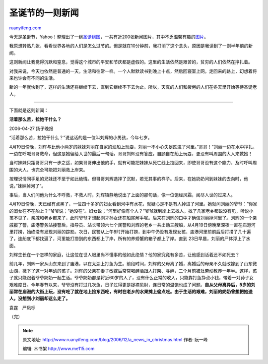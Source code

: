.. _200612_a_news_in_christmas:

圣诞节的一则新闻
===================================

`ruanyifeng.com <http://www.ruanyifeng.com/blog/2006/12/a_news_in_christmas.html>`__

今天是圣诞节，Yahoo！整理出了一组\ `圣诞组图 <http://news.yahoo.com/photos/sm/events/lf/122206christmas/>`__\ ，一共有近200张新闻图片，其中不乏温馨有趣的\ `图片 <http://news.yahoo.com/photos/ss/events/lf/122206christmas//im:/061224/481/bhu10112241259>`__\ 。

我原想转贴几张，看看世界各地的人们是怎么过节的。但是就在10分钟前，我打消了这个念头，原因是我读到了一则半年前的新闻。

这则新闻让我觉得沉默和窒息，觉得这个城市的平安和节庆都是虚假的。这里的生活依然是艰苦的，贫穷的人们依然在挣扎着。

对我来说，今天也依然是普通的一天。生活和往常一样。一个人默默读书到晚上十点，然后回寝室上网。走回来的路上，幻想着将来也许会有不同的生活。

新的一年就快到了，这样的生活还将继续下去，直到它继续不下去为止。所以，天真的人们和疲倦的人们在冬天里开始等待圣诞老人。


=======================

下面就是这则新闻：

**活着那么苦，拉她干什么？**

2006-04-27 扬子晚报

“活着那么苦，拉她干什么？”说这话的是一位叫刘辉的小男孩，今年七岁。

4月19日傍晚，刘辉与比他小两岁的妹妹刘丽在自家的渔船上玩耍，刘丽一不小心失足跌进了河里。”哥哥！”刘丽一边在水中挣扎，一边在呼喊哥哥救命，但这是她留给人世的最后一句话。哥哥刘辉没有答应，自顾自在船上玩耍，更没有叫周围的大人来救她！

当时妹妹只距哥哥只有一步之遥，如果哥哥伸出他的手，就有可能把妹妹从死亡线上拉回来，即使哥哥没有这个能力，及时呼叫周围的大人，也完全可能把刘丽救上岸来。

按理说情同手足的兄妹还不至于如此绝情。但哥哥刘辉选择了沉默，若无其事的样子。后来，在她奶奶问到妹妹的去向时，他说，”妹妹掉河了”。

事后，当人们问他为什么不呼救，不救人时，刘辉镇静地说出了上面的那句话，像一位饱经风霜，阅尽人世的过来人。

4月19日傍晚，天已经有点黑了，一位四十多岁的妇女看到河中有水花，就疑心是不是有人掉进了河里。她就问刘丽的爷爷：”你家的闺女在不在船上？”爷爷说；”她没在”。妇女说；”河里好像有个人？”爷爷就到岸上去找人，找了几家老乡都说没有见，听说小孩不见了，亲戚和老乡都来了，此时爷爷才想起刚才孙女还在船尾解手呢。后来在刘辉的口中才确信刘丽掉河里了。刘辉的一个亲戚报了警，庙港警务站接警后，指导员、站长带领六七个民警和刘辉的老乡一共出动三艘船，从4月19日傍晚至深夜一直在庙港河里打捞，始终没有发现刘丽的踪影。次日，民警从上午8时开始打捞，到中午仍没有发现女孩，庙港河里前前后后打捞了几十遍了，连船底下都找遍了，河里能打捞到的东西都上了岸，所有的养螃蟹的箱子都上了岸。直到
23日早晨，刘丽的尸体浮上了水面。

刘辉生长在一个怎样的家庭，让这位在世人眼里尚不懂事的他如此绝情？他的家究竟有多苦，让他感到活着还不如死去？

前几年，刘辉一家从山东来到了庙港，以在太湖上打鱼为生。前段时间，刘辉的父母离了婚，离婚后的母亲不久就改嫁到了山东微山湖，撇下了这一对年幼的孩子。刘辉的父亲在妻子改嫁后常常喝醉酒跟人打架、寻衅，二个月前被处劳动教养一年半。这样，孩子就只能跟着爷爷奶奶一起生活。爷爷奶奶都是将近60岁的人了，没有什么正常的收入，只能靠打鱼挣点小钱，带着一对孙子女艰难度日。今年春节以来，爷爷没有打过几次鱼，日子过得更是捉襟见肘，连日常的温饱也成了问题。\ **自从父母离异后，5岁的刘丽常在庙港的大街上玩，没有吃了就在地上捡东西吃，有时在老乡的水果摊上偷点吃。由于生活的艰难，刘丽的奶奶曾想把她送人，没想到小刘丽却这么走了。**

袁霆　严凤标

（完）

.. note::
    原文地址: http://www.ruanyifeng.com/blog/2006/12/a_news_in_christmas.html 
    作者: 阮一峰 

    编辑: 木书架 http://www.me115.com